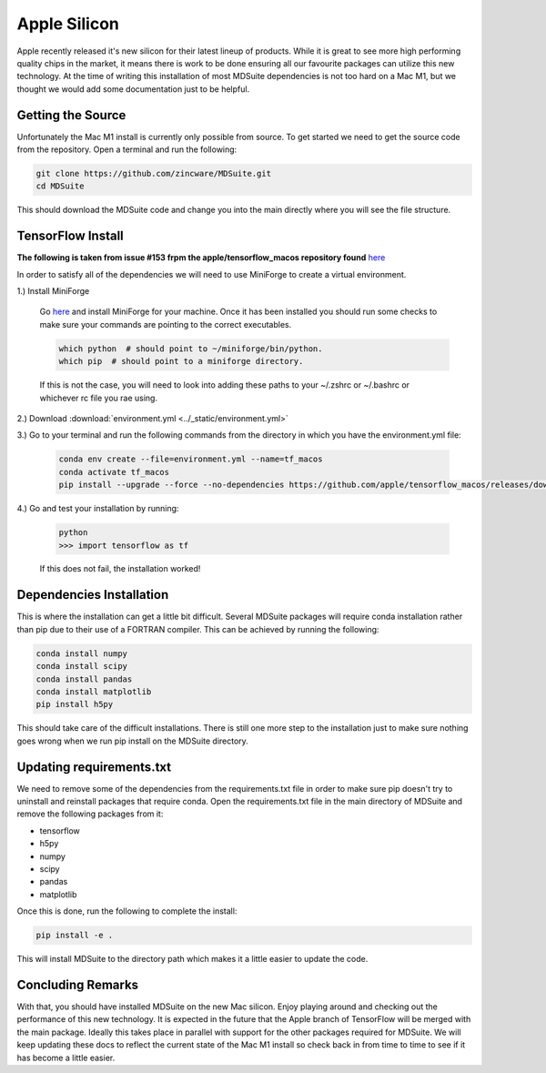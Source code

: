 Apple Silicon
-------------
Apple recently released it's new silicon for their latest lineup of products.
While it is great to see more high performing quality chips in the market, it
means there is work to be done ensuring all our favourite packages can
utilize this new technology. At the time of writing this installation of
most MDSuite dependencies is not too hard on a Mac M1, but we thought we would
add some documentation just to be helpful.

Getting the Source
^^^^^^^^^^^^^^^^^^
Unfortunately the Mac M1 install is currently only possible from source. To get started we need to get the source
code from the repository. Open a terminal and run the following:

.. code-block:: bash

   git clone https://github.com/zincware/MDSuite.git
   cd MDSuite

This should download the MDSuite code and change you into the main directly where you will see the file structure.

TensorFlow Install
^^^^^^^^^^^^^^^^^^
**The following is taken from issue #153 frpm the apple/tensorflow_macos repository found**
`here <https://github.com/apple/tensorflow_macos/issues/153>`_

In order to satisfy all of the dependencies we will need to use MiniForge to create a virtual environment.

1.) Install MiniForge

    Go `here <https://github.com/conda-forge/miniforge#miniforge3>`_ and install MiniForge for your machine. Once it has
    been installed you should run some checks to make sure your commands are pointing to the correct executables.

    .. code-block:: bash

       which python  # should point to ~/miniforge/bin/python.
       which pip  # should point to a miniforge directory.

    If this is not the case, you will need to look into adding these paths to your ~/.zshrc or ~/.bashrc or whichever
    rc file you rae using.

2.) Download :download:`environment.yml <../_static/environment.yml>`

3.) Go to your terminal and run the following commands from the directory in which you have the environment.yml file:

    .. code-block:: bash

       conda env create --file=environment.yml --name=tf_macos
       conda activate tf_macos
       pip install --upgrade --force --no-dependencies https://github.com/apple/tensorflow_macos/releases/download/v0.1alpha2/tensorflow_addons_macos-0.1a2-cp38-cp38-macosx_11_0_arm64.whl https://github.com/apple/tensorflow_macos/releases/download/v0.1alpha2/tensorflow_macos-0.1a2-cp38-cp38-macosx_11_0_arm64.whl

4.) Go and test your installation by running:

    .. code-block:: bash

       python
       >>> import tensorflow as tf

    If this does not fail, the installation worked!

Dependencies Installation
^^^^^^^^^^^^^^^^^^^^^^^^^
This is where the installation can get a little bit difficult. Several MDSuite packages will require conda installation
rather than pip due to their use of a FORTRAN compiler. This can be achieved by running the following:

.. code-block:: bash

   conda install numpy
   conda install scipy
   conda install pandas
   conda install matplotlib
   pip install h5py

This should take care of the difficult installations. There is still one more step to the installation just to make sure
nothing goes wrong when we run pip install on the MDSuite directory.

Updating requirements.txt
^^^^^^^^^^^^^^^^^^^^^^^^^
We need to remove some of the dependencies from the requirements.txt file in order to make sure pip doesn't try to
uninstall and reinstall packages that require conda. Open the requirements.txt file in the main directory of MDSuite
and remove the following packages from it:

* tensorflow
* h5py
* numpy
* scipy
* pandas
* matplotlib

Once this is done, run the following to complete the install:

.. code-block:: bash

   pip install -e .

This will install MDSuite to the directory path which makes it a little easier to update the code.

Concluding Remarks
^^^^^^^^^^^^^^^^^^
With that, you should have installed MDSuite on the new Mac silicon. Enjoy playing around and checking out the
performance of this new technology. It is expected in the future that the Apple branch of TensorFlow will be merged
with the main package. Ideally this takes place in parallel with support for the other packages required for MDSuite.
We will keep updating these docs to reflect the current state of the Mac M1 install so check back in from time to time
to see if it has become a little easier.
